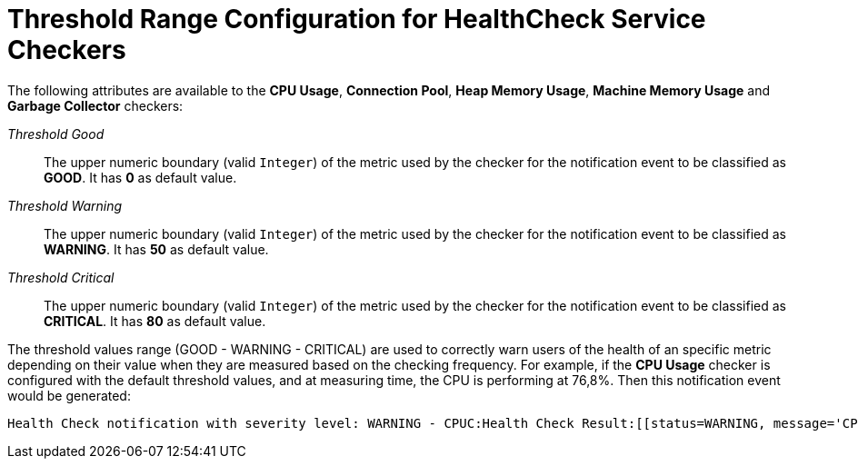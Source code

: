 [[threshold-range-configuration]]
= Threshold Range Configuration for HealthCheck Service Checkers

The following attributes are available to the *CPU Usage*, *Connection Pool*,
*Heap Memory Usage*, *Machine Memory Usage* and *Garbage Collector* checkers:

_Threshold Good_:: The upper numeric boundary (valid `Integer`) of the metric used
by the checker for the notification event to be classified as *GOOD*. It has **0**
as default value.
_Threshold Warning_:: The upper numeric boundary (valid `Integer`) of the metric used
by the checker for the notification event to be classified as *WARNING*. It has **50**
as default value.
_Threshold Critical_:: The upper numeric boundary (valid `Integer`) of the metric used
by the checker for the notification event to be classified as *CRITICAL*. It has **80**
as default value.

The threshold values range (GOOD - WARNING - CRITICAL) are used to correctly warn users of the health of an specific
metric depending on their value when they are measured based on the checking frequency.
For example, if the *CPU Usage* checker is configured with the default threshold values,
and at measuring time, the CPU is performing at 76,8%. Then this notification event
would be generated:
[source, log]
-----
Health Check notification with severity level: WARNING - CPUC:Health Check Result:[[status=WARNING, message='CPU%: 76.8, Time CPU used: 171 milliseconds'']']
-----

